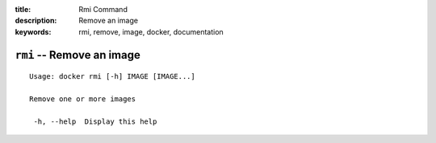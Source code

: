:title: Rmi Command
:description: Remove an image
:keywords: rmi, remove, image, docker, documentation

==========================
``rmi`` -- Remove an image
==========================

::

   Usage: docker rmi [-h] IMAGE [IMAGE...]

   Remove one or more images

    -h, --help  Display this help

